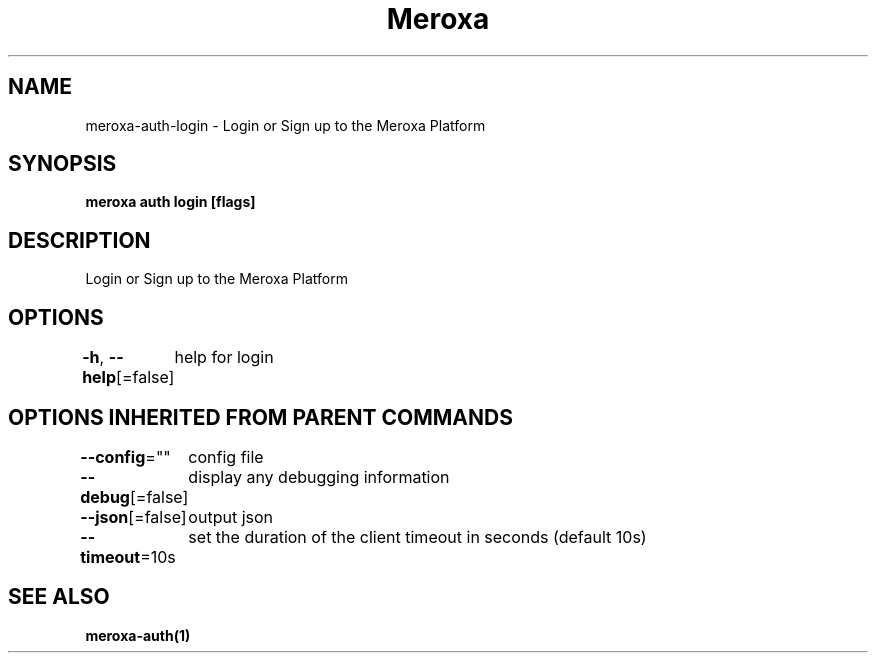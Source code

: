 .nh
.TH "Meroxa" "1" "Aug 2021" "Meroxa CLI " "Meroxa Manual"

.SH NAME
.PP
meroxa\-auth\-login \- Login or Sign up to the Meroxa Platform


.SH SYNOPSIS
.PP
\fBmeroxa auth login [flags]\fP


.SH DESCRIPTION
.PP
Login or Sign up to the Meroxa Platform


.SH OPTIONS
.PP
\fB\-h\fP, \fB\-\-help\fP[=false]
	help for login


.SH OPTIONS INHERITED FROM PARENT COMMANDS
.PP
\fB\-\-config\fP=""
	config file

.PP
\fB\-\-debug\fP[=false]
	display any debugging information

.PP
\fB\-\-json\fP[=false]
	output json

.PP
\fB\-\-timeout\fP=10s
	set the duration of the client timeout in seconds (default 10s)


.SH SEE ALSO
.PP
\fBmeroxa\-auth(1)\fP
